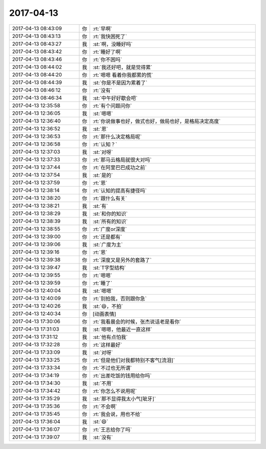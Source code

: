 2017-04-13
-------------

.. list-table::
   :widths: 25, 1, 60

   * - 2017-04-13 08:43:09
     - 你
     - :rt:`早啊`
   * - 2017-04-13 08:43:13
     - 你
     - :rt:`我快困死了`
   * - 2017-04-13 08:43:27
     - 我
     - :st:`啊，没睡好吗`
   * - 2017-04-13 08:43:42
     - 你
     - :rt:`睡好了啊`
   * - 2017-04-13 08:43:46
     - 你
     - :rt:`你不困吗`
   * - 2017-04-13 08:44:02
     - 我
     - :st:`我还好吧，就是觉得累`
   * - 2017-04-13 08:44:20
     - 你
     - :rt:`嗯嗯 看着你我都累的慌`
   * - 2017-04-13 08:44:39
     - 我
     - :st:`你是不是因为累着了`
   * - 2017-04-13 08:46:12
     - 你
     - :rt:`没有`
   * - 2017-04-13 08:46:34
     - 我
     - :st:`中午好好歇会吧`
   * - 2017-04-13 12:35:58
     - 你
     - :rt:`有个问题问你`
   * - 2017-04-13 12:36:05
     - 我
     - :st:`嗯嗯`
   * - 2017-04-13 12:36:40
     - 你
     - :rt:`你说做事也好，做式也好，做局也好，是格局决定高度`
   * - 2017-04-13 12:36:52
     - 我
     - :st:`恩`
   * - 2017-04-13 12:36:53
     - 你
     - :rt:`那什么决定格局呢`
   * - 2017-04-13 12:36:58
     - 你
     - :rt:`认知？`
   * - 2017-04-13 12:37:03
     - 我
     - :st:`对呀`
   * - 2017-04-13 12:37:33
     - 你
     - :rt:`那马云格局就很大对吗`
   * - 2017-04-13 12:37:44
     - 你
     - :rt:`在阿里巴巴成功之前`
   * - 2017-04-13 12:37:54
     - 我
     - :st:`是的`
   * - 2017-04-13 12:37:59
     - 你
     - :rt:`恩`
   * - 2017-04-13 12:38:14
     - 你
     - :rt:`认知的提高有捷径吗`
   * - 2017-04-13 12:38:20
     - 你
     - :rt:`跟什么有关`
   * - 2017-04-13 12:38:21
     - 我
     - :st:`有`
   * - 2017-04-13 12:38:29
     - 我
     - :st:`和你的知识`
   * - 2017-04-13 12:38:39
     - 我
     - :st:`所有的知识`
   * - 2017-04-13 12:38:55
     - 你
     - :rt:`广度or深度`
   * - 2017-04-13 12:39:00
     - 你
     - :rt:`还是都有`
   * - 2017-04-13 12:39:06
     - 我
     - :st:`广度为主`
   * - 2017-04-13 12:39:16
     - 你
     - :rt:`恩`
   * - 2017-04-13 12:39:38
     - 你
     - :rt:`深度又是另外的套路了`
   * - 2017-04-13 12:39:47
     - 我
     - :st:`T字型结构`
   * - 2017-04-13 12:39:55
     - 你
     - :rt:`嗯嗯`
   * - 2017-04-13 12:39:59
     - 你
     - :rt:`睡了`
   * - 2017-04-13 12:40:04
     - 我
     - :st:`嗯嗯`
   * - 2017-04-13 12:40:09
     - 你
     - :rt:`别拍我，否则跟你急`
   * - 2017-04-13 12:40:26
     - 我
     - :st:`😄，不拍`
   * - 2017-04-13 12:40:34
     - 你
     - [动画表情]
   * - 2017-04-13 17:30:06
     - 你
     - :rt:`我看晨会的时候，张杰说话老是看你`
   * - 2017-04-13 17:31:03
     - 我
     - :st:`嗯嗯，他最近一直这样`
   * - 2017-04-13 17:31:12
     - 我
     - :st:`他有点怕我`
   * - 2017-04-13 17:32:28
     - 你
     - :rt:`这样最好`
   * - 2017-04-13 17:33:09
     - 我
     - :st:`对呀`
   * - 2017-04-13 17:33:25
     - 你
     - :rt:`但是他们对我都特别不客气[流泪]`
   * - 2017-04-13 17:33:34
     - 你
     - :rt:`不过也无所谓`
   * - 2017-04-13 17:34:19
     - 你
     - :rt:`出差吃饭的钱用给你吗`
   * - 2017-04-13 17:34:30
     - 我
     - :st:`不用`
   * - 2017-04-13 17:34:42
     - 你
     - :rt:`你怎么不说用呢`
   * - 2017-04-13 17:35:29
     - 我
     - :st:`那不显得我太小气[呲牙]`
   * - 2017-04-13 17:35:36
     - 你
     - :rt:`不会啊`
   * - 2017-04-13 17:35:45
     - 你
     - :rt:`我会说，用也不给`
   * - 2017-04-13 17:36:04
     - 我
     - :st:`😄`
   * - 2017-04-13 17:36:07
     - 你
     - :rt:`王志给你了吗`
   * - 2017-04-13 17:39:07
     - 我
     - :st:`没有`